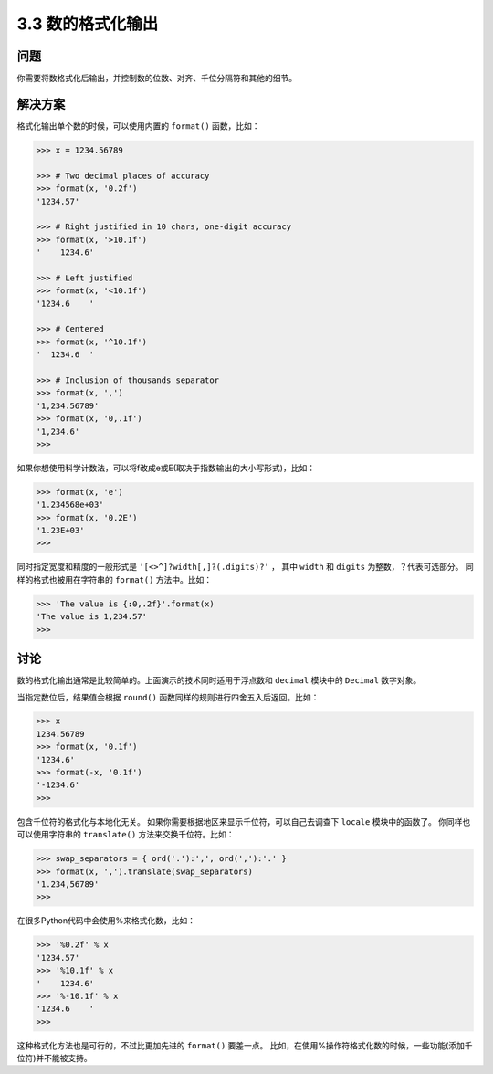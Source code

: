 ============================
3.3 数的格式化输出
============================

----------
问题
----------
你需要将数格式化后输出，并控制数的位数、对齐、千位分隔符和其他的细节。

----------
解决方案
----------
格式化输出单个数的时候，可以使用内置的 ``format()`` 函数，比如：

.. code-block:: python

    >>> x = 1234.56789

    >>> # Two decimal places of accuracy
    >>> format(x, '0.2f')
    '1234.57'

    >>> # Right justified in 10 chars, one-digit accuracy
    >>> format(x, '>10.1f')
    '    1234.6'

    >>> # Left justified
    >>> format(x, '<10.1f')
    '1234.6    '

    >>> # Centered
    >>> format(x, '^10.1f')
    '  1234.6  '

    >>> # Inclusion of thousands separator
    >>> format(x, ',')
    '1,234.56789'
    >>> format(x, '0,.1f')
    '1,234.6'
    >>>

如果你想使用科学计数法，可以将f改成e或E(取决于指数输出的大小写形式)，比如：

.. code-block:: python

    >>> format(x, 'e')
    '1.234568e+03'
    >>> format(x, '0.2E')
    '1.23E+03'
    >>>

同时指定宽度和精度的一般形式是 ``'[<>^]?width[,]?(.digits)?'`` ，
其中 ``width`` 和 ``digits`` 为整数，？代表可选部分。
同样的格式也被用在字符串的 ``format()`` 方法中。比如：

.. code-block:: python

    >>> 'The value is {:0,.2f}'.format(x)
    'The value is 1,234.57'
    >>>

----------
讨论
----------
数的格式化输出通常是比较简单的。上面演示的技术同时适用于浮点数和 ``decimal`` 模块中的 ``Decimal`` 数字对象。

当指定数位后，结果值会根据 ``round()`` 函数同样的规则进行四舍五入后返回。比如：

.. code-block:: python

    >>> x
    1234.56789
    >>> format(x, '0.1f')
    '1234.6'
    >>> format(-x, '0.1f')
    '-1234.6'
    >>>

包含千位符的格式化与本地化无关。
如果你需要根据地区来显示千位符，可以自己去调查下 ``locale`` 模块中的函数了。
你同样也可以使用字符串的 ``translate()`` 方法来交换千位符。比如：

.. code-block:: python

    >>> swap_separators = { ord('.'):',', ord(','):'.' }
    >>> format(x, ',').translate(swap_separators)
    '1.234,56789'
    >>>

在很多Python代码中会使用%来格式化数，比如：

.. code-block:: python

    >>> '%0.2f' % x
    '1234.57'
    >>> '%10.1f' % x
    '    1234.6'
    >>> '%-10.1f' % x
    '1234.6    '
    >>>

这种格式化方法也是可行的，不过比更加先进的 ``format()`` 要差一点。
比如，在使用%操作符格式化数的时候，一些功能(添加千位符)并不能被支持。

